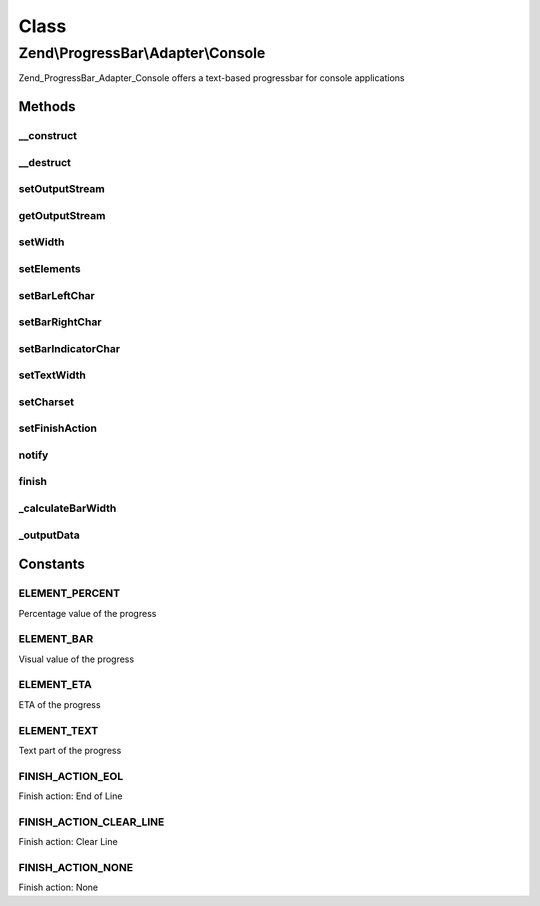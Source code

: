 .. ProgressBar/Adapter/Console.php generated using docpx on 01/30/13 03:02pm


Class
*****

Zend\\ProgressBar\\Adapter\\Console
===================================

Zend_ProgressBar_Adapter_Console offers a text-based progressbar for console
applications

Methods
-------

__construct
+++++++++++

.. function:: __construct()


    Defined by Zend_ProgressBar_Adapter

    :param array|\Traversable: 



__destruct
++++++++++

.. function:: __destruct()


    Close local stdout, when open



setOutputStream
+++++++++++++++

.. function:: setOutputStream()


    Set a different output-stream

    :param string: 

    :throws Exception\RuntimeException: 

    :rtype: \Zend\ProgressBar\Adapter\Console 



getOutputStream
+++++++++++++++

.. function:: getOutputStream()


    Get the current output stream

    :rtype: resource 



setWidth
++++++++

.. function:: setWidth()


    Set the width of the progressbar

    :param integer: 

    :rtype: \Zend\ProgressBar\Adapter\Console 



setElements
+++++++++++

.. function:: setElements()


    Set the elements to display with the progressbar

    :param array: 

    :throws \Zend\ProgressBar\Adapter\Exception\InvalidArgumentException: When an invalid element is found in the array

    :rtype: \Zend\ProgressBar\Adapter\Console 



setBarLeftChar
++++++++++++++

.. function:: setBarLeftChar()


    Set the left-hand character for the bar

    :param string: 

    :throws \Zend\ProgressBar\Adapter\Exception\InvalidArgumentException: When character is empty

    :rtype: \Zend\ProgressBar\Adapter\Console 



setBarRightChar
+++++++++++++++

.. function:: setBarRightChar()


    Set the right-hand character for the bar

    :param string: 

    :throws \Zend\ProgressBar\Adapter\Exception\InvalidArgumentException: When character is empty

    :rtype: \Zend\ProgressBar\Adapter\Console 



setBarIndicatorChar
+++++++++++++++++++

.. function:: setBarIndicatorChar()


    Set the indicator character for the bar

    :param string: 

    :rtype: \Zend\ProgressBar\Adapter\Console 



setTextWidth
++++++++++++

.. function:: setTextWidth()


    Set the width of the text element

    :param integer: 

    :rtype: \Zend\ProgressBar\Adapter\Console 



setCharset
++++++++++

.. function:: setCharset()


    Set the charset of the text element

    :param string: 



setFinishAction
+++++++++++++++

.. function:: setFinishAction()


    Set the finish action

    :param string: 

    :throws \Zend\ProgressBar\Adapter\Exception\InvalidArgumentException: When an invalid action is specified

    :rtype: \Zend\ProgressBar\Adapter\Console 



notify
++++++

.. function:: notify()


    Defined by Zend\ProgressBar\Adapter\AbstractAdapter

    :param float: Current progress value
    :param float: Max progress value
    :param float: Current percent value
    :param integer: Taken time in seconds
    :param integer: Remaining time in seconds
    :param string: Status text

    :rtype: void 



finish
++++++

.. function:: finish()


    Defined by Zend\ProgressBar\Adapter\AbstractAdapter

    :rtype: void 



_calculateBarWidth
++++++++++++++++++

.. function:: _calculateBarWidth()


    Calculate the bar width when other elements changed

    :rtype: void 



_outputData
+++++++++++

.. function:: _outputData()


    Outputs given data to STDOUT.
    
    This split-off is required for unit-testing.

    :param string: 

    :rtype: void 





Constants
---------

ELEMENT_PERCENT
+++++++++++++++

Percentage value of the progress

ELEMENT_BAR
+++++++++++

Visual value of the progress

ELEMENT_ETA
+++++++++++

ETA of the progress

ELEMENT_TEXT
++++++++++++

Text part of the progress

FINISH_ACTION_EOL
+++++++++++++++++

Finish action: End of Line

FINISH_ACTION_CLEAR_LINE
++++++++++++++++++++++++

Finish action: Clear Line

FINISH_ACTION_NONE
++++++++++++++++++

Finish action: None

